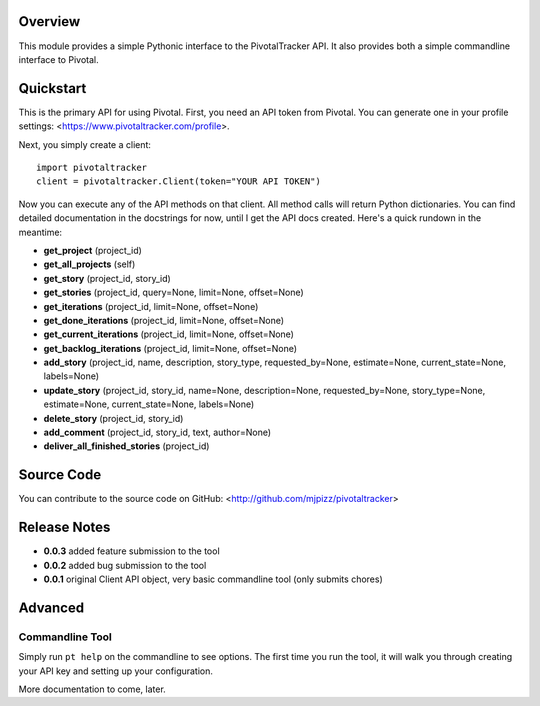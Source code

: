 Overview
========

This module provides a simple Pythonic interface to the PivotalTracker API.
It also provides both a simple commandline interface to Pivotal.

Quickstart
==========

This is the primary API for using Pivotal.  First, you need an API token from Pivotal.
You can generate one in your profile settings: <https://www.pivotaltracker.com/profile>.

Next, you simply create a client::

    import pivotaltracker
    client = pivotaltracker.Client(token="YOUR API TOKEN")
    
Now you can execute any of the API methods on that client.  All method calls will return Python dictionaries.
You can find detailed documentation in the docstrings for now, until I get the API docs created.
Here's a quick rundown in the meantime:

* **get_project** (project_id)
* **get_all_projects** (self)
* **get_story** (project_id, story_id)
* **get_stories** (project_id, query=None, limit=None, offset=None)
* **get_iterations** (project_id, limit=None, offset=None)
* **get_done_iterations** (project_id, limit=None, offset=None)
* **get_current_iterations** (project_id, limit=None, offset=None)
* **get_backlog_iterations** (project_id, limit=None, offset=None)
* **add_story** (project_id, name, description, story_type, requested_by=None, estimate=None, current_state=None, labels=None)
* **update_story** (project_id, story_id, name=None, description=None, requested_by=None, story_type=None, estimate=None, current_state=None, labels=None)
* **delete_story** (project_id, story_id)
* **add_comment** (project_id, story_id, text, author=None)
* **deliver_all_finished_stories** (project_id)

Source Code
===========

You can contribute to the source code on GitHub: <http://github.com/mjpizz/pivotaltracker>

Release Notes
=============

* **0.0.3** added feature submission to the tool
* **0.0.2** added bug submission to the tool
* **0.0.1** original Client API object, very basic commandline tool (only submits chores)

Advanced
========

Commandline Tool
----------------
Simply run ``pt help`` on the commandline to see options.  The first time you run the tool,
it will walk you through creating your API key and setting up your configuration.

More documentation to come, later.
